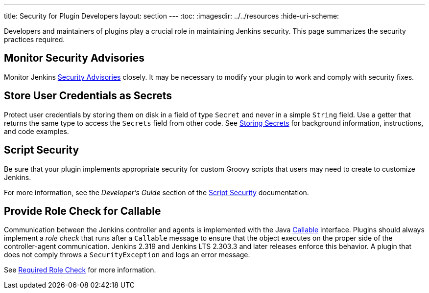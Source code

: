 ---
title: Security for Plugin Developers
layout: section
---
ifdef::backend-html5[]
:toc:
ifdef::env-github[:imagesdir: ../resources]
ifndef::env-github[:imagesdir: ../../resources]
:hide-uri-scheme:
endif::[]

Developers and maintainers of plugins play a crucial role in maintaining Jenkins security.
This page summarizes the security practices required. 

== Monitor Security Advisories

Monitor Jenkins
link:https://www.jenkins.io/security/advisories/[Security Advisories]
closely.
It may be necessary to modify your plugin to work and comply with security fixes.

== Store User Credentials as Secrets

Protect user credentials by storing them on disk in a field of type `Secret`
and never in a simple `String` field.
Use a getter that returns the same type to access the `Secrets` field
from other code.
See
link:https://www.jenkins.io/doc/developer/security/secrets/[Storing Secrets]
for background information, instructions, and code examples.

== Script Security

Be sure that your plugin implements appropriate security
for custom Groovy scripts that users may need to create to customize Jenkins.

For more information, see the _Developer's Guide_ section of the
link:https://plugins.jenkins.io/script-security/[Script Security] documentation.

== Provide Role Check for Callable

Communication between the Jenkins controller and agents is implemented with the Java
link:https://docs.oracle.com/javase/7/docs/api/java/util/concurrent/Callable.html[Callable] interface.
Plugins should always implement a _role check_ that runs after a
`Callable` message to ensure that the object executes on the proper side of the controller-agent communication.
Jenkins 2.319 and Jenkins LTS 2.303.3 and later releases enforce this behavior.
A plugin that does not comply throws a `SecurityException` and logs an error message.

See
link:http://localhost:4242/doc/book/security/controller-isolation/required-role-check/[Required Role Check]
for more information.
